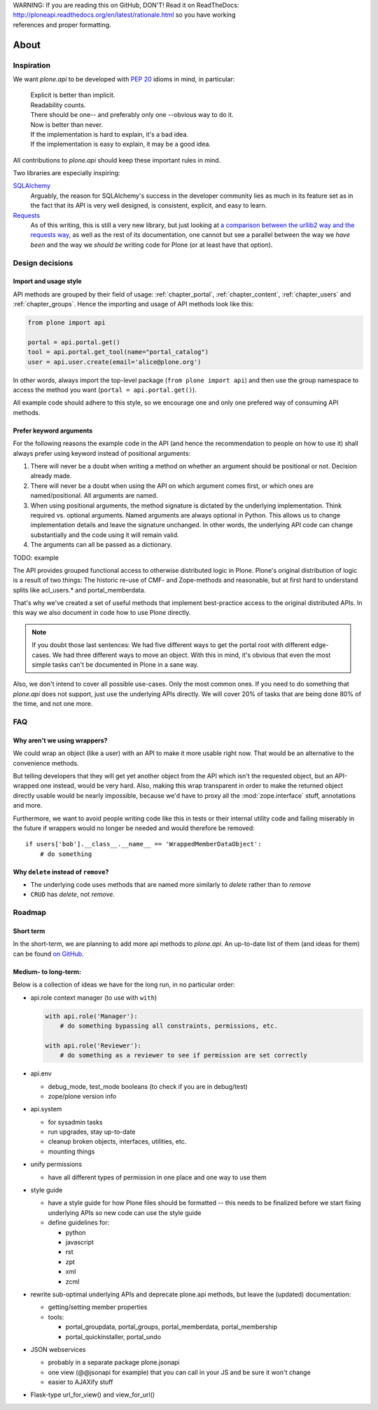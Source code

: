 .. line-block::

    WARNING: If you are reading this on GitHub, DON'T! Read it on ReadTheDocs:
    http://ploneapi.readthedocs.org/en/latest/rationale.html so you have working
    references and proper formatting.


=====
About
=====

Inspiration
===========

We want `plone.api` to be developed with `PEP 20
<http://www.python.org/dev/peps/pep-0020/>`_ idioms in mind, in particular:

  |   Explicit is better than implicit.
  |   Readability counts.
  |   There should be one-- and preferably only one --obvious way to do it.
  |   Now is better than never.
  |   If the implementation is hard to explain, it's a bad idea.
  |   If the implementation is easy to explain, it may be a good idea.

All contributions to `plone.api` should keep these important rules in mind.

Two libraries are especially inspiring:

`SQLAlchemy <http://www.sqlalchemy.org/>`_
  Arguably, the reason for SQLAlchemy's success in the developer community
  lies as much in its feature set as in the fact that its API is very well
  designed, is consistent, explicit, and easy to learn.

`Requests <http://docs.python-requests.org>`_
  As of this writing, this is still a very new library, but just looking at
  `a comparison between the urllib2 way and the requests way
  <https://gist.github.com/973705>`_, as well as the rest of its documentation,
  one cannot but see a parallel between the way we *have been* and the way we
  *should be* writing code for Plone (or at least have that option).


Design decisions
================

Import and usage style
----------------------

API methods are grouped by their field of usage: :ref:`chapter_portal`,
:ref:`chapter_content`, :ref:`chapter_users` and :ref:`chapter_groups`.
Hence the importing and usage of API methods look like this:

.. invisible-code-block:: python

    from plone import api
    portal = api.portal.get()
    portal.portal_properties.site_properties.use_email_as_login = True

.. code-block:: python

    from plone import api

    portal = api.portal.get()
    tool = api.portal.get_tool(name="portal_catalog")
    user = api.user.create(email='alice@plone.org')

.. invisible-code-block:: python

    self.assertEqual(portal.__class__.__name__, 'PloneSite')
    self.assertEqual(tool.__class__.__name__, 'CatalogTool')
    self.assertEqual(user.__class__.__name__, 'MemberData')

In other words, always import the top-level package (``from plone import api``)
and then use the group namespace to access the method you want
(``portal = api.portal.get()``).

All example code should adhere to this style, so we encourage one and only
one prefered way of consuming API methods.


Prefer keyword arguments
------------------------

For the following reasons the example code in the API (and hence the
recommendation to people on how to use it) shall always prefer using keyword
instead of positional arguments:

#. There will never be a doubt when writing a method on whether an argument
   should be positional or not.  Decision already made.
#. There will never be a doubt when using the API on which argument comes
   first, or which ones are named/positional.  All arguments are named.
#. When using positional arguments, the method signature is dictated by the
   underlying implementation.  Think required vs. optional arguments.  Named
   arguments are always optional in Python.  This allows us to change
   implementation details and leave the signature unchanged. In other words,
   the underlying API code can change substantially and the code using it will
   remain valid.
#. The arguments can all be passed as a dictionary.

TODO: example

The API provides grouped functional access to otherwise distributed logic
in Plone. Plone's original distribution of logic is a result of two things:
The historic re-use of CMF- and Zope-methods and reasonable, but
at first hard to understand splits like acl_users.* and portal_memberdata.

That's why we've created a set of useful methods that implement best-practice
access to the original distributed APIs. In this way we also
document in code how to use Plone directly.

.. note ::
   If you doubt those last sentences: We had five different ways to get the
   portal root with different edge-cases. We had three different ways to move
   an object. With this in mind, it's obvious that even the most simple
   tasks can't be documented in Plone in a sane way.

Also, we don't intend to cover all possible use-cases. Only the most common
ones. If you need to do something that `plone.api` does not support,
just use the underlying APIs directly. We will cover 20% of tasks that are
being done 80% of the time, and not one more.


FAQ
===

Why aren't we using wrappers?
-----------------------------

We could wrap an object (like a user) with an API to make it more usable
right now. That would be an alternative to the convenience methods.

But telling developers that they will get yet another object from the API which
isn't the requested object, but an API-wrapped one instead, would be very hard.
Also, making this wrap transparent in order to make the returned object
directly usable would be nearly impossible, because we'd have to proxy all the
:mod:`zope.interface` stuff, annotations and more.

Furthermore, we want to avoid people writing code like this in tests or their
internal utility code and failing miserably in the future if wrappers would
no longer be needed and would therefore be removed::

    if users['bob'].__class__.__name__ == 'WrappedMemberDataObject':
        # do something


Why ``delete`` instead of ``remove``?
-------------------------------------

* The underlying code uses methods that are named more similarly to *delete*
  rather than to *remove*
* ``CRUD`` has *delete*, not *remove*.


Roadmap
=======

Short term
----------

In the short-term, we are planning to add more api methods to `plone.api`. An
up-to-date list of them (and ideas for them) can be found `on GitHub
<https://github.com/plone/plone.api/issues>`_.


Medium- to long-term:
---------------------

Below is a collection of ideas we have for the long run, in no particular order:

- api.role context manager (to use with ``with``)

  .. code-block:: python

      with api.role('Manager'):
          # do something bypassing all constraints, permissions, etc.

      with api.role('Reviewer'):
          # do something as a reviewer to see if permission are set correctly

- api.env

  - debug_mode, test_mode booleans (to check if you are in debug/test)
  - zope/plone version info

- api.system

  - for sysadmin tasks
  - run upgrades, stay up-to-date
  - cleanup broken objects, interfaces, utilities, etc.
  - mounting things

- unify permissions

  - have all different types of permission in one place and one way to use them

- style guide

  - have a style guide for how Plone files should be formatted -- this needs to
    be finalized before we start fixing underlying APIs so new code can use the
    style guide
  - define guidelines for:

    - python
    - javascript
    - rst
    - zpt
    - xml
    - zcml

- rewrite sub-optimal underlying APIs and deprecate plone.api methods, but leave
  the (updated) documentation:

  - getting/setting member properties
  - tools:

    - portal_groupdata, portal_groups, portal_memberdata, portal_membership
    - portal_quickinstaller, portal_undo

- JSON webservices

  - probably in a separate package plone.jsonapi
  - one view (@@jsonapi for example) that you can call in your JS and be sure it
    won't change
  - easier to AJAXify stuff

- Flask-type url_for_view() and view_for_url()




